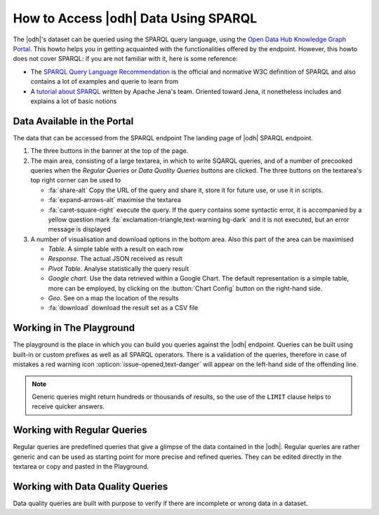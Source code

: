 How to Access |odh| Data Using SPARQL
=====================================

.. versionadded:: 202101

The |odh|\'s dataset can be queried using the SPARQL query language,
using the `Open Data Hub Knowledge Graph Portal
<https://sparql.opendatahub.bz.it/>`_. This howto helps you in getting
acquainted with the functionalities offered by the endpoint. However,
this howto does not cover SPARQL: if you are not familiar with it,
here is some reference:

* The `SPARQL Query Language Recommendation
  <https://www.w3.org/TR/sparql11-query/>`_ is the official and
  normative W3C definition of SPARQL and also contains a lot of
  examples and querie to learn from

* A `tutorial about SPARQL
  <https://jena.apache.org/tutorials/sparql.html>`_ written by Apache
  Jena's team. Oriented toward Jena, it nonetheless includes and
  explains a lot of basic notions

   
Data Available in the Portal
----------------------------

The data that can be accessed from the SPARQL endpoint    The landing page of |odh| SPARQL endpoint.

1. The three buttons in the banner at the top of the page.

   .. panels::
      :container: container-fluid pb-3
      :column: col-lg-4 col-md-4 col-sm-6 col-xs-12 p-2
      :header: bg-light text-center


      Playground
      ^^^^^^^^^^
      
      The `Playground` is a space in which to freely write SPARQL
      queries against the |odh| datasets. It is most suited for users
      that already know SPARQL and how to use it to interact with |odh|\.
      +++
      See section :ref:`playground`.
      
      ---
      Regular Queries
      ^^^^^^^^^^^^^^^

      `Regular Queries` are a sample queries that can be used either 
      standalone, to gather example data, or can be edited and
      modified to tweak the results.  
      +++

      See section :ref:`regular-queries`.
      
      ---
      Data Quality Queries
      ^^^^^^^^^^^^^^^^^^^^

      Similar to Regular Queries, `Data Quality Queries` are precooked
      queries that will gather data, but with an emphasis on their
      quality. They can be used to check whether some of the data are
      incomplete. 
      +++
      See section :ref:`data-quality-queries`.

      
2. The main area, consisting of a large textarea, in which to write
   SQARQL queries, and of a number of precooked queries when the `Regular
   Queries` or `Data Quality Queries` buttons are clicked. The three
   buttons on the textarea's top right corner can be used to

   * :fa:`share-alt` Copy the URL of the query and share it, store it
     for future use, or use it in scripts.
   * :fa:`expand-arrows-alt` maximise the textarea
   * :fa:`caret-square-right` execute the query. If the query contains
     some syntactic error, it is accompanied by a yellow question mark
     :fa:`exclamation-triangle,text-warning bg-dark` and it is not
     executed, but an error message is displayed
     
3. A number of visualisation and download options in the bottom
   area. Also this part of the area can be maximised

   * `Table`. A simple table with a result on each row
   * `Response`. The actual JSON received as result
   * `Pivot Table`. Analyse statistically the query result
   * `Google chart`. Use the data retrieved within a Google Chart. The
     default representation is a simple table, more can be employed,
     by clicking on the :button:`Chart Config` button on the
     right-hand side.
   * `Geo`. See on a map the location of the results
   * :fa:`download` download the result set as a CSV file

.. _playground:

Working in The Playground
-------------------------

The playground is the place in which you can build you queries against
the |odh| endpoint. Queries can be built using built-in or custom
prefixes as well as all SPARQL operators. There is a validation of the
queries, therefore in case of mistakes a red warning icon
:opticon:`issue-opened,text-danger` will appear on the left-hand side
of the offending line.

.. note:: Generic queries might return hundreds or thousands of
   results, so the use of the :literal:`LIMIT` clause helps to receive
   quicker answers.

.. _regular-queries:

Working with Regular Queries
----------------------------

Regular queries are predefined queries that give a glimpse of the data
contained in the |odh|\. Regular queries are rather generic and can be
used as starting point for more precise and refined queries. They can
be edited directly in the textarea or copy and pasted in the Playground.

.. _data-quality-queries:

Working with Data Quality Queries
---------------------------------

Data quality queries are built with purpose to verify if there are
incomplete or wrong data in a dataset. 
